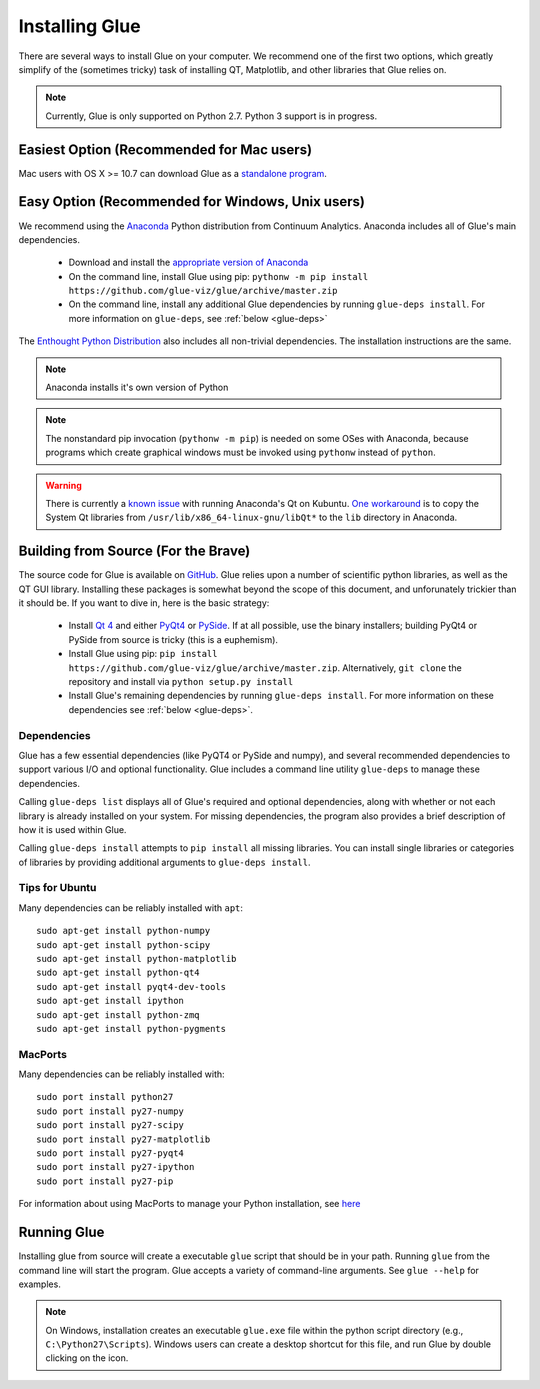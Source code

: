 .. _installation:

Installing Glue
===============

There are several ways to install Glue on your computer. We recommend one of the first two options, which greatly simplify of the (sometimes tricky) task of installing QT, Matplotlib, and other libraries that Glue relies on.

.. note :: Currently, Glue is only supported on Python 2.7. Python 3 support is in progress.


Easiest Option (Recommended for Mac users)
------------------------------------------

Mac users with OS X >= 10.7 can download Glue as a `standalone program
<http://mac.glueviz.org>`_.


Easy Option (Recommended for Windows, Unix users)
-------------------------------------------------

We recommend using the `Anaconda
<http://continuum.io/downloads.html>`_ Python distribution from
Continuum Analytics. Anaconda includes all of Glue's main dependencies.

 * Download and install the `appropriate version of Anaconda
   <http://continuum.io/downloads.html>`_

 * On the command line, install Glue using pip: ``pythonw -m pip install https://github.com/glue-viz/glue/archive/master.zip``

 * On the command line, install any additional Glue dependencies by running ``glue-deps install``. For more information on ``glue-deps``, see :ref:`below <glue-deps>`

The `Enthought Python Distribution <https://www.enthought.com/products/epd/>`_ also includes all non-trivial dependencies. The installation instructions are the same.

.. note :: Anaconda installs it's own version of Python

.. _pythonw_note:
.. note :: The nonstandard pip invocation (``pythonw -m pip``) is needed on some OSes with Anaconda, because programs which create graphical windows must be invoked using ``pythonw`` instead of ``python``.

.. warning :: There is currently a `known issue <https://github.com/ContinuumIO/anaconda-issues/issues/63>`_ with running Anaconda's Qt on Kubuntu. `One workaround <http://stackoverflow.com/questions/21212851/anaconda-spyder-qt-library-error-on-launch/21232872#21232872>`_ is to copy the System Qt libraries from ``/usr/lib/x86_64-linux-gnu/libQt*`` to the ``lib`` directory in Anaconda.

Building from Source (For the Brave)
------------------------------------

The source code for Glue is available on `GitHub
<http://www.github.com/glue-viz/glue>`_. Glue relies upon a number of
scientific python libraries, as well as the QT GUI library. Installing
these packages is somewhat beyond the scope of this document, and
unforunately trickier than it should be. If you want to dive in, here
is the basic strategy:

 * Install `Qt 4 <http://qt-project.org/downloads>`_ and either `PyQt4 <http://www.riverbankcomputing.com/software/pyqt/download>`_ or `PySide <http://qt-project.org/wiki/Get-PySide>`_. If at all possible, use the binary installers; building PyQt4 or PySide from source is tricky (this is a euphemism).

 * Install Glue using pip: ``pip install https://github.com/glue-viz/glue/archive/master.zip``. Alternatively, ``git clone`` the repository and install via ``python setup.py install``

 * Install Glue's remaining dependencies by running ``glue-deps install``. For more information on these dependencies see :ref:`below <glue-deps>`.


Dependencies
^^^^^^^^^^^^
.. _glue-deps:

Glue has a few essential dependencies (like PyQT4 or PySide and
numpy), and several recommended dependencies to support various I/O
and optional functionality. Glue includes a command line utility
``glue-deps`` to manage these dependencies.

Calling ``glue-deps list`` displays all of Glue's required and optional dependencies, along with whether or not each library is already installed on your system. For missing dependencies, the program also provides a brief description of how it is used within Glue.

Calling ``glue-deps install`` attempts to ``pip install`` all missing libraries. You can install single libraries or categories of libraries by providing additional arguments to ``glue-deps install``.

Tips for Ubuntu
^^^^^^^^^^^^^^^

Many dependencies can be reliably installed with ``apt``::

    sudo apt-get install python-numpy
    sudo apt-get install python-scipy
    sudo apt-get install python-matplotlib
    sudo apt-get install python-qt4
    sudo apt-get install pyqt4-dev-tools
    sudo apt-get install ipython
    sudo apt-get install python-zmq
    sudo apt-get install python-pygments


MacPorts
^^^^^^^^
Many dependencies can be reliably installed with::

    sudo port install python27
    sudo port install py27-numpy
    sudo port install py27-scipy
    sudo port install py27-matplotlib
    sudo port install py27-pyqt4
    sudo port install py27-ipython
    sudo port install py27-pip

For information about using MacPorts to manage your Python
installation, see `here
<http://astrofrog.github.com/macports-python/>`_

Running Glue
------------

Installing glue from source will create a executable ``glue`` script
that should be in your path. Running ``glue`` from the command line will
start the program. Glue accepts a variety of command-line
arguments. See ``glue --help`` for examples.

.. note:: On Windows, installation creates an executable ``glue.exe`` file within the python script directory (e.g., ``C:\Python27\Scripts``). Windows users can create a desktop shortcut for this file, and run Glue by double clicking on the icon.
